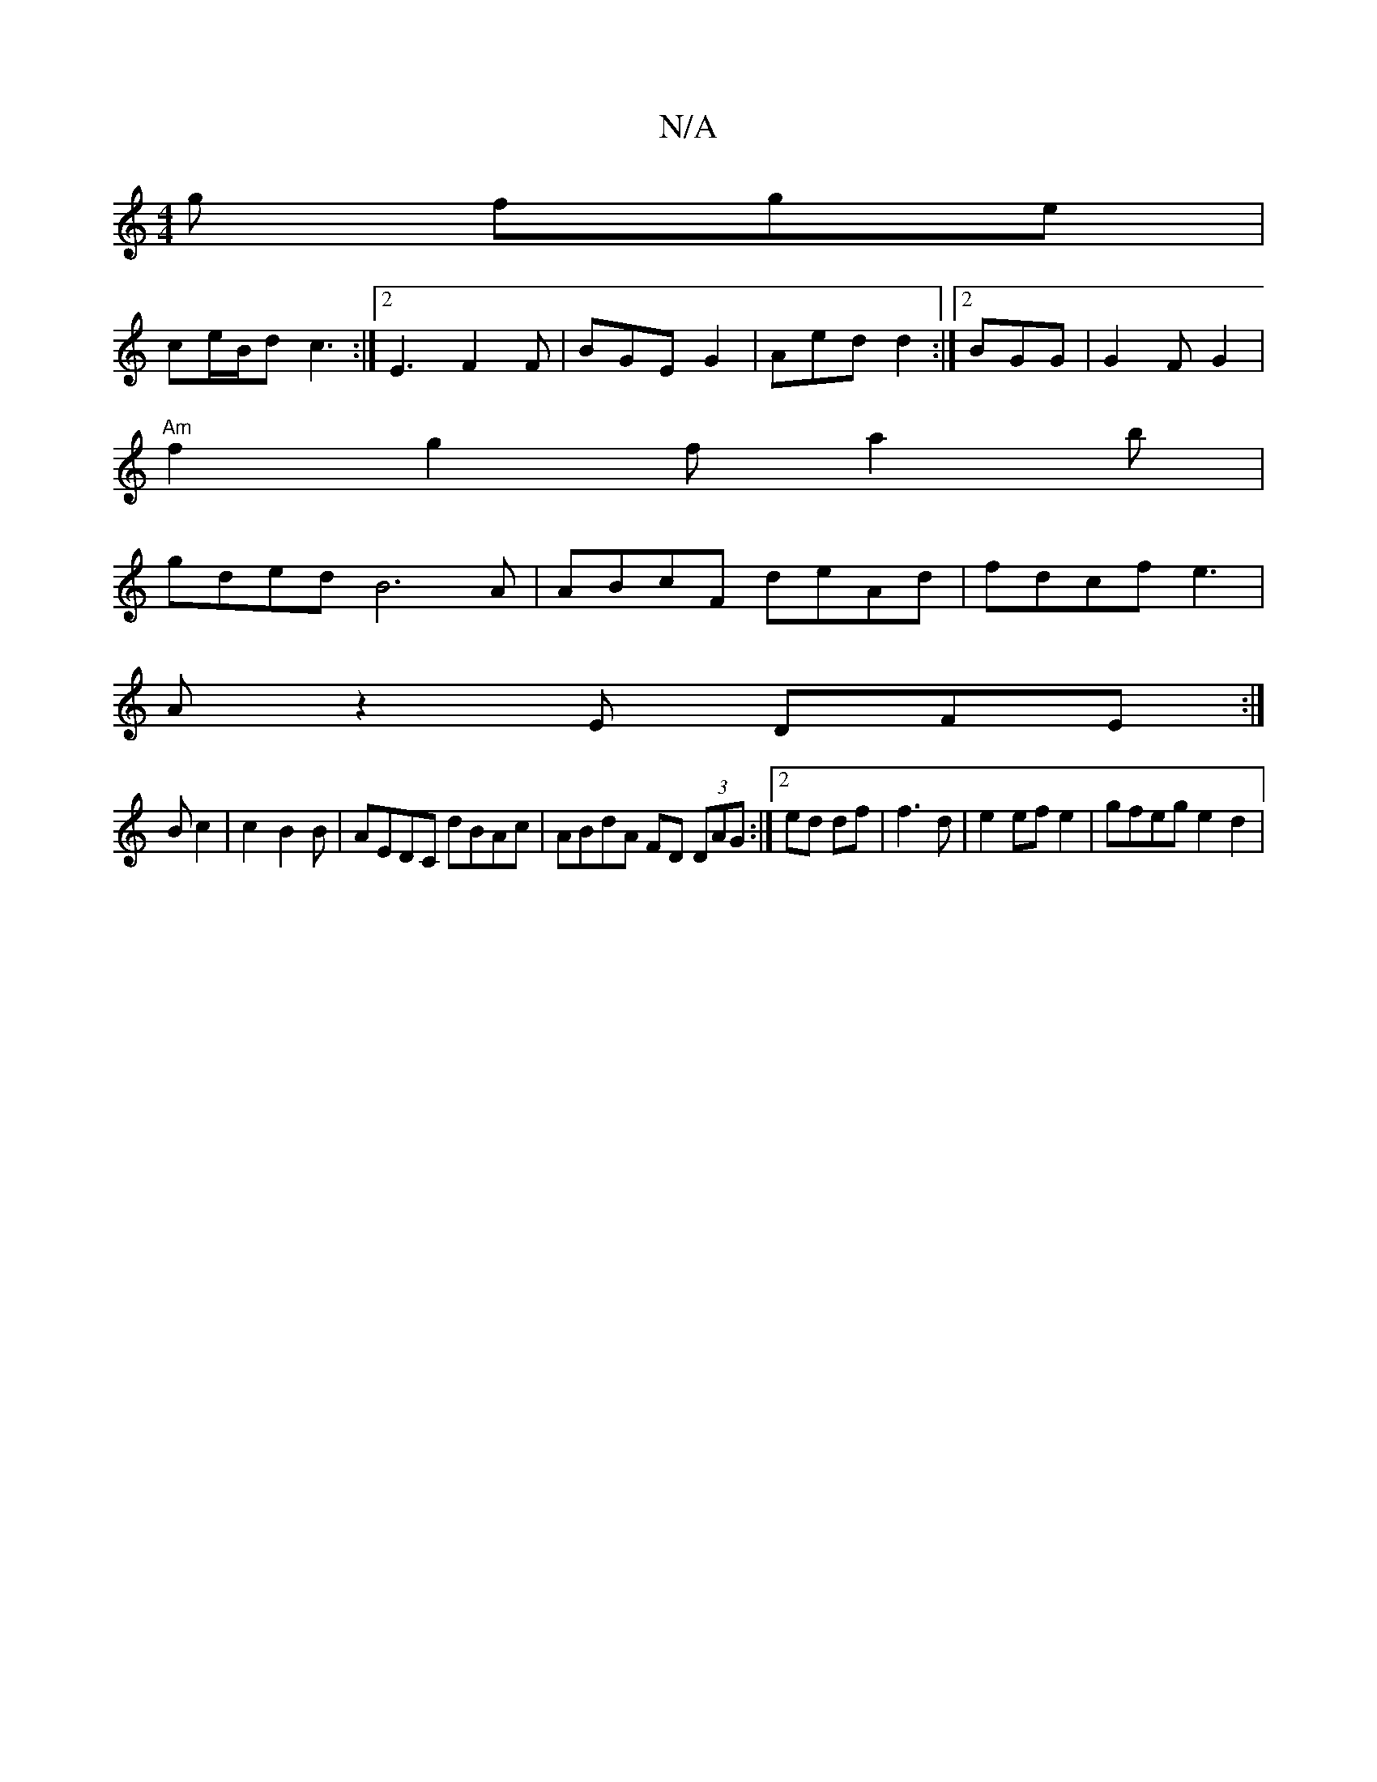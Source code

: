 X:1
T:N/A
M:4/4
R:N/A
K:Cmajor
g fge |
ce/B/d c3 :|2 E3 F2 F| BGE G2|Aed d2:|2 BGG | G2F G2 |
"Am"f2 g2 fa2b |
gded B6A | ABcF deAd | fdcf e3 |
A z2 E DFE:|
B c2| c2- B2B|AEDC dBAc|ABdA FD (3DAG :|2 ed df | f3 d|e2 ef e2|gfeg e2d2|